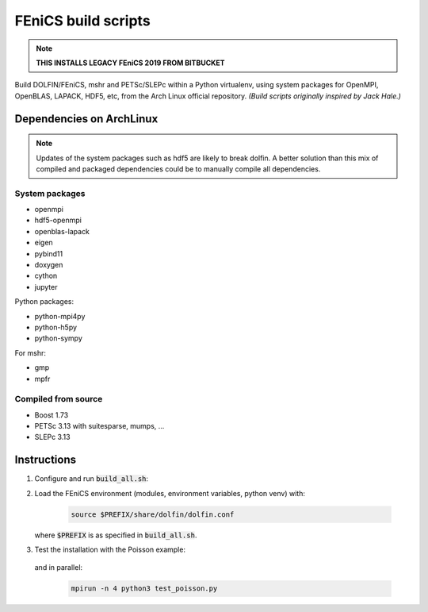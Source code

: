 ====================
FEniCS build scripts
====================

.. note::

    **THIS INSTALLS LEGACY FEniCS 2019 FROM BITBUCKET**

Build DOLFIN/FEniCS, mshr and PETSc/SLEPc within a Python virtualenv, using
system packages for OpenMPI, OpenBLAS, LAPACK, HDF5, etc, from the Arch Linux
official repository.
*(Build scripts originally inspired by Jack Hale.)*

Dependencies on ArchLinux
=========================

.. note::

    Updates of the system packages such as hdf5 are likely to break dolfin. A
    better solution than this mix of compiled and packaged dependencies could
    be to manually compile all dependencies.

System packages
---------------

* openmpi
* hdf5-openmpi
* openblas-lapack
* eigen
* pybind11
* doxygen
* cython
* jupyter

Python packages:

* python-mpi4py
* python-h5py
* python-sympy

For mshr:

* gmp
* mpfr




Compiled from source
--------------------

* Boost 1.73
* PETSc 3.13 with suitesparse, mumps, ...
* SLEPc 3.13

Instructions
============

1. Configure and run :code:`build_all.sh`:

   .. code:: ./build_all.sh |& tee build.log
  
2. Load the FEniCS environment (modules, environment variables, python venv) with:

    .. code:: shell

        source $PREFIX/share/dolfin/dolfin.conf

   where :code:`$PREFIX` is as specified in :code:`build_all.sh`.

3. Test the installation with the Poisson example:

    .. code:: python3 test_poisson.py

   and in parallel:

    .. code:: shell

        mpirun -n 4 python3 test_poisson.py
